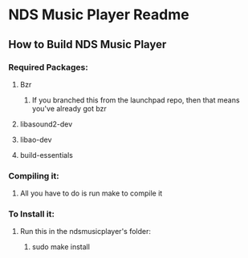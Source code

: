 * NDS Music Player Readme
** How to Build NDS Music Player
*** Required Packages:
**** Bzr
***** If you branched this from the launchpad repo, then that means you've already got bzr
**** libasound2-dev
**** libao-dev
**** build-essentials 
*** Compiling it:
**** All you have to do is run make to compile it
*** To Install it:
**** Run this in the ndsmusicplayer's folder:
***** sudo make install
